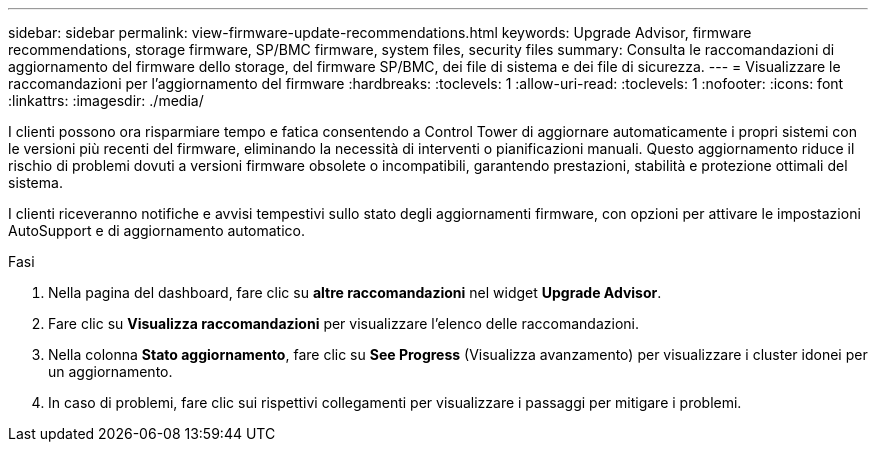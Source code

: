 ---
sidebar: sidebar 
permalink: view-firmware-update-recommendations.html 
keywords: Upgrade Advisor, firmware recommendations, storage firmware, SP/BMC firmware, system files, security files 
summary: Consulta le raccomandazioni di aggiornamento del firmware dello storage, del firmware SP/BMC, dei file di sistema e dei file di sicurezza. 
---
= Visualizzare le raccomandazioni per l'aggiornamento del firmware
:hardbreaks:
:toclevels: 1
:allow-uri-read: 
:toclevels: 1
:nofooter: 
:icons: font
:linkattrs: 
:imagesdir: ./media/


[role="lead"]
I clienti possono ora risparmiare tempo e fatica consentendo a Control Tower di aggiornare automaticamente i propri sistemi con le versioni più recenti del firmware, eliminando la necessità di interventi o pianificazioni manuali. Questo aggiornamento riduce il rischio di problemi dovuti a versioni firmware obsolete o incompatibili, garantendo prestazioni, stabilità e protezione ottimali del sistema.

I clienti riceveranno notifiche e avvisi tempestivi sullo stato degli aggiornamenti firmware, con opzioni per attivare le impostazioni AutoSupport e di aggiornamento automatico.

.Fasi
. Nella pagina del dashboard, fare clic su *altre raccomandazioni* nel widget *Upgrade Advisor*.
. Fare clic su *Visualizza raccomandazioni* per visualizzare l'elenco delle raccomandazioni.
. Nella colonna *Stato aggiornamento*, fare clic su *See Progress* (Visualizza avanzamento) per visualizzare i cluster idonei per un aggiornamento.
. In caso di problemi, fare clic sui rispettivi collegamenti per visualizzare i passaggi per mitigare i problemi.

